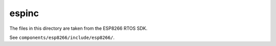 espinc
======

The files in this directory are taken from the ESP8266 RTOS SDK.

See ``components/esp8266/include/esp8266/``. 
